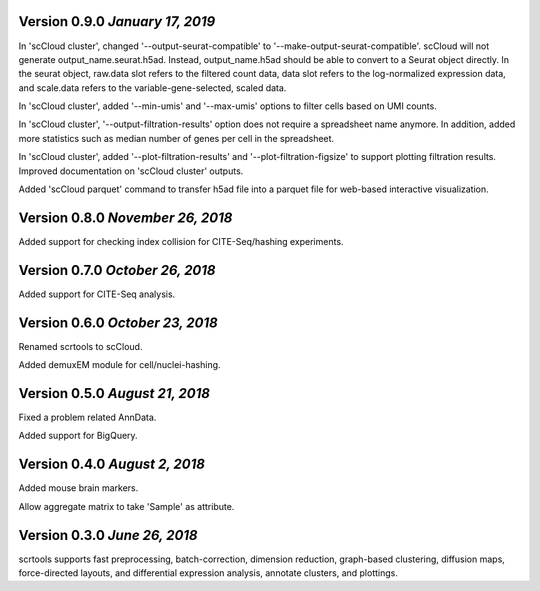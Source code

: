 Version 0.9.0 `January 17, 2019`
--------------------------------

In 'scCloud cluster', changed '--output-seurat-compatible' to '--make-output-seurat-compatible'. scCloud will not generate output_name.seurat.h5ad. Instead, output_name.h5ad should be able to convert to a Seurat object directly. In the seurat object, raw.data slot refers to the filtered count data, data slot refers to the log-normalized expression data, and scale.data refers to the variable-gene-selected, scaled data.

In 'scCloud cluster', added '--min-umis' and '--max-umis' options to filter cells based on UMI counts.

In 'scCloud cluster', '--output-filtration-results' option does not require a spreadsheet name anymore. In addition, added more statistics such as median number of genes per cell in the spreadsheet.

In 'scCloud cluster', added '--plot-filtration-results' and '--plot-filtration-figsize' to support plotting filtration results.
Improved documentation on 'scCloud cluster' outputs.

Added 'scCloud parquet' command to transfer h5ad file into a parquet file for web-based interactive visualization.

Version 0.8.0 `November 26, 2018`
---------------------------------

Added support for checking index collision for CITE-Seq/hashing experiments.

Version 0.7.0 `October 26, 2018`
--------------------------------

Added support for CITE-Seq analysis.

Version 0.6.0 `October 23, 2018`
--------------------------------

Renamed scrtools to scCloud.

Added demuxEM module for cell/nuclei-hashing.

Version 0.5.0 `August 21, 2018`
-------------------------------

Fixed a problem related AnnData.

Added support for BigQuery.

Version 0.4.0 `August 2, 2018`
------------------------------

Added mouse brain markers.

Allow aggregate matrix to take 'Sample' as attribute.

Version 0.3.0 `June 26, 2018`
-----------------------------

scrtools supports fast preprocessing, batch-correction, dimension reduction, graph-based clustering, diffusion maps, force-directed layouts, and differential expression analysis, annotate clusters, and plottings.
